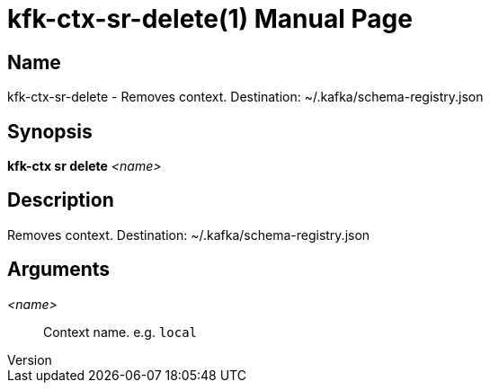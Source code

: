 // tag::picocli-generated-full-manpage[]
// tag::picocli-generated-man-section-header[]
:doctype: manpage
:revnumber: 
:manmanual: Kfk-ctx Manual
:mansource: 
:man-linkstyle: pass:[blue R < >]
= kfk-ctx-sr-delete(1)

// end::picocli-generated-man-section-header[]

// tag::picocli-generated-man-section-name[]
== Name

kfk-ctx-sr-delete - Removes context. Destination: ~/.kafka/schema-registry.json

// end::picocli-generated-man-section-name[]

// tag::picocli-generated-man-section-synopsis[]
== Synopsis

*kfk-ctx sr delete* _<name>_

// end::picocli-generated-man-section-synopsis[]

// tag::picocli-generated-man-section-description[]
== Description

Removes context. Destination: ~/.kafka/schema-registry.json

// end::picocli-generated-man-section-description[]

// tag::picocli-generated-man-section-options[]
// end::picocli-generated-man-section-options[]

// tag::picocli-generated-man-section-arguments[]
== Arguments

_<name>_::
  Context name. e.g. `local`

// end::picocli-generated-man-section-arguments[]

// tag::picocli-generated-man-section-commands[]
// end::picocli-generated-man-section-commands[]

// tag::picocli-generated-man-section-exit-status[]
// end::picocli-generated-man-section-exit-status[]

// tag::picocli-generated-man-section-footer[]
// end::picocli-generated-man-section-footer[]

// end::picocli-generated-full-manpage[]
